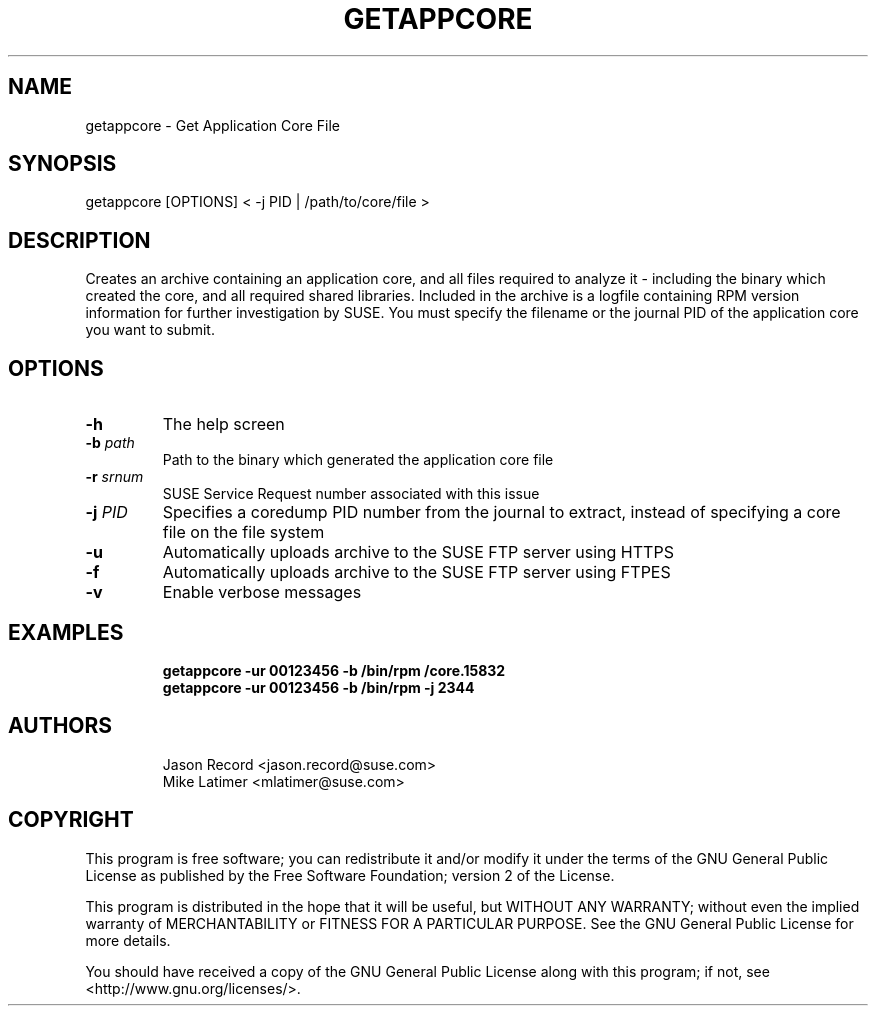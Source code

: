 .TH GETAPPCORE "8" "10 Mar 2020" "supportutils" "Support Utilities Manual"
.SH NAME
getappcore - Get Application Core File
.SH SYNOPSIS
getappcore [OPTIONS] < -j PID | /path/to/core/file >
.SH DESCRIPTION
Creates an archive containing an application core, and all files
required to analyze it - including the binary which created the core, 
and all required shared libraries. Included in the archive is a logfile
containing RPM version information for further investigation by SUSE. 
You must specify the filename or the journal PID of the application core 
you want to submit.


.SH OPTIONS
.TP
\fB\-h\fR
The help screen
.TP
\fB\-b\fR \fIpath\fR
Path to the binary which generated the application core file
.TP
\fB\-r\fR \fIsrnum\fR
SUSE Service Request number associated with this issue
.TP
\fB\-j\fR \fIPID\fR
Specifies a coredump PID number from the journal to extract, instead of specifying a core file on the file system
.TP
\fB\-u\fR 
Automatically uploads archive to the SUSE FTP server using HTTPS
.TP
\fB\-f\fR 
Automatically uploads archive to the SUSE FTP server using FTPES
.TP
\fB\-v\fR 
Enable verbose messages
.SH EXAMPLES
.RE
.RS
.B getappcore -ur 00123456 -b /bin/rpm /core.15832
.RE
.RS
.B getappcore -ur 00123456 -b /bin/rpm -j 2344
.RE
.SH AUTHORS
.RE
.RS
Jason Record <jason.record@suse.com>
.RE
.RS
Mike Latimer <mlatimer@suse.com>
.RE
.SH COPYRIGHT
This program is free software; you can redistribute it and/or modify
it under the terms of the GNU General Public License as published by
the Free Software Foundation; version 2 of the License.

This program is distributed in the hope that it will be useful,
but WITHOUT ANY WARRANTY; without even the implied warranty of
MERCHANTABILITY or FITNESS FOR A PARTICULAR PURPOSE.  See the
GNU General Public License for more details.

You should have received a copy of the GNU General Public License
along with this program; if not, see <http://www.gnu.org/licenses/>.
